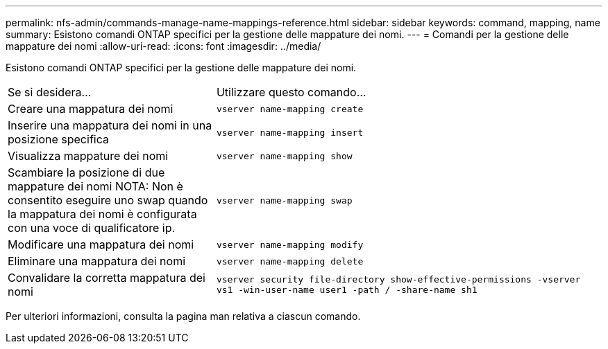 ---
permalink: nfs-admin/commands-manage-name-mappings-reference.html 
sidebar: sidebar 
keywords: command, mapping, name 
summary: Esistono comandi ONTAP specifici per la gestione delle mappature dei nomi. 
---
= Comandi per la gestione delle mappature dei nomi
:allow-uri-read: 
:icons: font
:imagesdir: ../media/


[role="lead"]
Esistono comandi ONTAP specifici per la gestione delle mappature dei nomi.

[cols="35,65"]
|===


| Se si desidera... | Utilizzare questo comando... 


 a| 
Creare una mappatura dei nomi
 a| 
`vserver name-mapping create`



 a| 
Inserire una mappatura dei nomi in una posizione specifica
 a| 
`vserver name-mapping insert`



 a| 
Visualizza mappature dei nomi
 a| 
`vserver name-mapping show`



 a| 
Scambiare la posizione di due mappature dei nomi NOTA: Non è consentito eseguire uno swap quando la mappatura dei nomi è configurata con una voce di qualificatore ip.
 a| 
`vserver name-mapping swap`



 a| 
Modificare una mappatura dei nomi
 a| 
`vserver name-mapping modify`



 a| 
Eliminare una mappatura dei nomi
 a| 
`vserver name-mapping delete`



 a| 
Convalidare la corretta mappatura dei nomi
 a| 
`vserver security file-directory show-effective-permissions -vserver vs1 -win-user-name user1 -path / -share-name sh1`

|===
Per ulteriori informazioni, consulta la pagina man relativa a ciascun comando.
